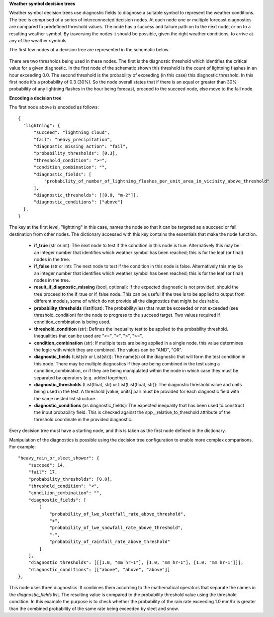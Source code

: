 **Weather symbol decision trees**

Weather symbol decision trees use diagnostic fields to diagnose a suitable
symbol to represent the weather conditions. The tree is comprised of a series
of interconnected decision nodes. At each node one or multiple forecast
diagnostics are compared to predefined threshold values. The node has a success
and failure path on to the next node, or on to a resulting weather symbol. By
traversing the nodes it should be possible, given the right weather conditions,
to arrive at any of the weather symbols.

The first few nodes of a decision tree are represented in the schematic below.

.. figure:: extended_documentation/wxcode/thunder_nodes.png
     :align: center
     :scale: 80 %
     :alt: Schematic of thundery nodes in a decision tree

There are two thresholds being used in these nodes. The first is the diagnostic
threshold which identifies the critical value for a given diagnostic. In the
first node of the schematic shown this threshold is the count of lightning
flashes in an hour exceeding 0.0. The second threshold is the probability of
exceeding (in this case) this diagnostic threshold. In this first node it's a
probability of 0.3 (30%). So the node overall states that if there is an equal
or greater than 30% probability of any lightning flashes in the hour being
forecast, proceed to the succeed node, else move to the fail node.

**Encoding a decision tree**

The first node above is encoded as follows::

  {
    "lightning": {
        "succeed": "lightning_cloud",
        "fail": "heavy_precipitation",
        "diagnostic_missing_action": "fail",
        "probability_thresholds": [0.3],
        "threshold_condition": ">=",
        "condition_combination": "",
        "diagnostic_fields": [
            "probability_of_number_of_lightning_flashes_per_unit_area_in_vicinity_above_threshold"
        ],
        "diagnostic_thresholds": [[0.0, "m-2"]],
        "diagnostic_conditions": ["above"]
    },
  }

The key at the first level, "lightning" in this case, names the node so that it
can be targeted as a succeed or fail destination from other nodes. The dictionary
accessed with this key contains the essentials that make the node function.

  - **if_true** (str or int): The next node to test if the condition in this node is true.
    Alternatively this may be an integer number that identifies which weather
    symbol has been reached; this is for the leaf (or final) nodes in the tree.
  - **if_false** (str or int): The next node to test if the condition in this node is false.
    Alternatively this may be an integer number that identifies which weather
    symbol has been reached; this is for the leaf (or final) nodes in the tree.
  - **result_if_diagnostic_missing** (bool, optional): If the expected diagnostic is not
    provided, should the tree proceed to the if_true or if_false node. This can be
    useful if the tree is to be applied to output from different models, some of
    which do not provide all the diagnostics that might be desirable.
  - **probability_thresholds** (list(float): The probability(ies) that must be exceeded or not
    exceeded (see threshold_condition) for the node to progress to the succeed
    target. Two values required if condition_combination is being used.
  - **threshold_condition** (str): Defines the inequality test to be applied to the
    probability threshold. Inequalities that can be used are "<=", "<", ">", ">=".
  - **condition_combination** (str): If multiple tests are being applied in a single
    node, this value determines the logic with which they are combined. The
    values can be "AND", "OR".
  - **diagnostic_fields** (List(str or List(str)): The name(s) of the diagnostic that will form the
    test condition in this node. There may be multiple diagnostics if they are being
    combined in the test using a condition_combination, or if they are being
    manipulated within the node in which case they must be separated by operators (e.g. added together).
  - **diagnostic_thresholds** (List(float, str) or List(List(float, str)):
    The diagnostic threshold value and units being used in the
    test. A threshold [value, units] pair must be provided for each diagnostic
    field with the same nested list structure.
  - **diagnostic_conditions** (as diagnostic_fields): The expected inequality that has been used to
    construct the input probability field. This is checked against the
    spp__relative_to_threshold attribute of the threshold coordinate in the
    provided diagnostic.

Every decision tree must have a starting node, and this is taken as the first
node defined in the dictionary.

Manipulation of the diagnostics is possible using the decision tree configuration
to enable more complex comparisons. For example::

  "heavy_rain_or_sleet_shower": {
      "succeed": 14,
      "fail": 17,
      "probability_thresholds": [0.0],
      "threshold_condition": "<",
      "condition_combination": "",
      "diagnostic_fields": [
          [
              "probability_of_lwe_sleetfall_rate_above_threshold",
              "+",
              "probability_of_lwe_snowfall_rate_above_threshold",
              "-",
              "probability_of_rainfall_rate_above_threshold"
          ]
      ],
      "diagnostic_thresholds": [[[1.0, "mm hr-1"], [1.0, "mm hr-1"], [1.0, "mm hr-1"]]],
      "diagnostic_conditions": [["above", "above", "above"]]
  },

This node uses three diagnostics. It combines them according to the mathematical
operators that separate the names in the `diagnostic_fields` list. The resulting
value is compared to the probability threshold value using the threshold condition.
In this example the purpose is to check whether the probability of the rain rate
exceeding 1.0 mm/hr is greater than the combined probability of the same rate
being exceeded by sleet and snow.
